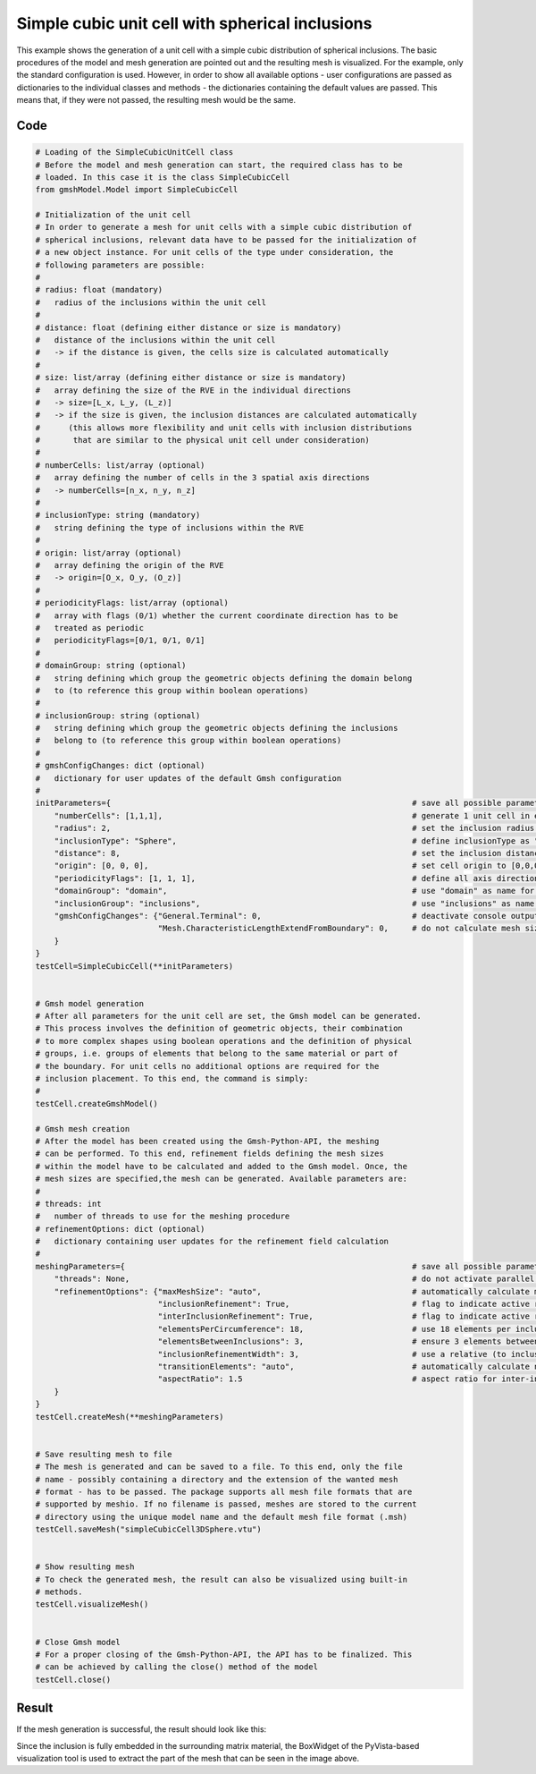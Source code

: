 Simple cubic unit cell with spherical inclusions
================================================

This example shows the generation of a unit cell with a simple cubic distribution
of spherical inclusions. The basic procedures of the model and mesh generation
are pointed out and the resulting mesh is visualized. For the example, only the
standard configuration is used. However, in order to show all available options -
user configurations are passed as dictionaries to the individual classes and
methods - the dictionaries containing the default values are passed. This
means that, if they were not passed, the resulting mesh would be the same.

Code
****

.. code-block:: python

   # Loading of the SimpleCubicUnitCell class
   # Before the model and mesh generation can start, the required class has to be
   # loaded. In this case it is the class SimpleCubicCell
   from gmshModel.Model import SimpleCubicCell

   # Initialization of the unit cell
   # In order to generate a mesh for unit cells with a simple cubic distribution of
   # spherical inclusions, relevant data have to be passed for the initialization of
   # a new object instance. For unit cells of the type under consideration, the
   # following parameters are possible:
   #
   # radius: float (mandatory)
   #   radius of the inclusions within the unit cell
   #
   # distance: float (defining either distance or size is mandatory)
   #   distance of the inclusions within the unit cell
   #   -> if the distance is given, the cells size is calculated automatically
   #
   # size: list/array (defining either distance or size is mandatory)
   #   array defining the size of the RVE in the individual directions
   #   -> size=[L_x, L_y, (L_z)]
   #   -> if the size is given, the inclusion distances are calculated automatically
   #      (this allows more flexibility and unit cells with inclusion distributions
   #       that are similar to the physical unit cell under consideration)
   #
   # numberCells: list/array (optional)
   #   array defining the number of cells in the 3 spatial axis directions
   #   -> numberCells=[n_x, n_y, n_z]
   #
   # inclusionType: string (mandatory)
   #   string defining the type of inclusions within the RVE
   #
   # origin: list/array (optional)
   #   array defining the origin of the RVE
   #   -> origin=[O_x, O_y, (O_z)]
   #
   # periodicityFlags: list/array (optional)
   #   array with flags (0/1) whether the current coordinate direction has to be
   #   treated as periodic
   #   periodicityFlags=[0/1, 0/1, 0/1]
   #
   # domainGroup: string (optional)
   #   string defining which group the geometric objects defining the domain belong
   #   to (to reference this group within boolean operations)
   #
   # inclusionGroup: string (optional)
   #   string defining which group the geometric objects defining the inclusions
   #   belong to (to reference this group within boolean operations)
   #
   # gmshConfigChanges: dict (optional)
   #   dictionary for user updates of the default Gmsh configuration
   #
   initParameters={                                                                # save all possible parameters in one dict to facilitate the method call
       "numberCells": [1,1,1],                                                     # generate 1 unit cell in every spatial direction
       "radius": 2,                                                                # set the inclusion radius to 2
       "inclusionType": "Sphere",                                                  # define inclusionType as "Sphere"
       "distance": 8,                                                              # set the inclusion distance to 8 and calculate the correspondig cell size
       "origin": [0, 0, 0],                                                        # set cell origin to [0,0,0]
       "periodicityFlags": [1, 1, 1],                                              # define all axis directions as periodic
       "domainGroup": "domain",                                                    # use "domain" as name for the domainGroup
       "inclusionGroup": "inclusions",                                             # use "inclusions" as name for the inclusionGroup
       "gmshConfigChanges": {"General.Terminal": 0,                                # deactivate console output by default (only activated for mesh generation)
                             "Mesh.CharacteristicLengthExtendFromBoundary": 0,     # do not calculate mesh sizes from the boundary by default (since mesh sizes are specified by fields)
       }
   }
   testCell=SimpleCubicCell(**initParameters)


   # Gmsh model generation
   # After all parameters for the unit cell are set, the Gmsh model can be generated.
   # This process involves the definition of geometric objects, their combination
   # to more complex shapes using boolean operations and the definition of physical
   # groups, i.e. groups of elements that belong to the same material or part of
   # the boundary. For unit cells no additional options are required for the
   # inclusion placement. To this end, the command is simply:
   #
   testCell.createGmshModel()

   # Gmsh mesh creation
   # After the model has been created using the Gmsh-Python-API, the meshing
   # can be performed. To this end, refinement fields defining the mesh sizes
   # within the model have to be calculated and added to the Gmsh model. Once, the
   # mesh sizes are specified,the mesh can be generated. Available parameters are:
   #
   # threads: int
   #   number of threads to use for the meshing procedure
   # refinementOptions: dict (optional)
   #   dictionary containing user updates for the refinement field calculation
   #
   meshingParameters={                                                             # save all possible parameters in one dict to facilitate the method call
       "threads": None,                                                            # do not activate parallel meshing by default
       "refinementOptions": {"maxMeshSize": "auto",                                # automatically calculate maximum mesh size with built-in method
                             "inclusionRefinement": True,                          # flag to indicate active refinement of inclusions
                             "interInclusionRefinement": True,                     # flag to indicate active refinement of space between inclusions (inter-inclusion refinement)
                             "elementsPerCircumference": 18,                       # use 18 elements per inclusion circumference for inclusion refinement
                             "elementsBetweenInclusions": 3,                       # ensure 3 elements between close inclusions for inter-inclusion refinement
                             "inclusionRefinementWidth": 3,                        # use a relative (to inclusion radius) refinement width of 3 for inclusion refinement
                             "transitionElements": "auto",                         # automatically calculate number of transitioning elements (elements in which tanh function jumps from h_min to h_max) for inter-inclusion refinement
                             "aspectRatio": 1.5                                    # aspect ratio for inter-inclusion refinement: ratio of refinement in inclusion distance and perpendicular directions
       }
   }
   testCell.createMesh(**meshingParameters)


   # Save resulting mesh to file
   # The mesh is generated and can be saved to a file. To this end, only the file
   # name - possibly containing a directory and the extension of the wanted mesh
   # format - has to be passed. The package supports all mesh file formats that are
   # supported by meshio. If no filename is passed, meshes are stored to the current
   # directory using the unique model name and the default mesh file format (.msh)
   testCell.saveMesh("simpleCubicCell3DSphere.vtu")


   # Show resulting mesh
   # To check the generated mesh, the result can also be visualized using built-in
   # methods.
   testCell.visualizeMesh()


   # Close Gmsh model
   # For a proper closing of the Gmsh-Python-API, the API has to be finalized. This
   # can be achieved by calling the close() method of the model
   testCell.close()

Result
******

If the mesh generation is successful, the result should look like this:

.. image:: ../images/SimpleCubicCell3DSphere.png
   :width: 60%
   :align: center

Since the inclusion is fully embedded in the surrounding matrix material,
the BoxWidget of the PyVista-based visualization tool is used to extract
the part of the mesh that can be seen in the image above.

